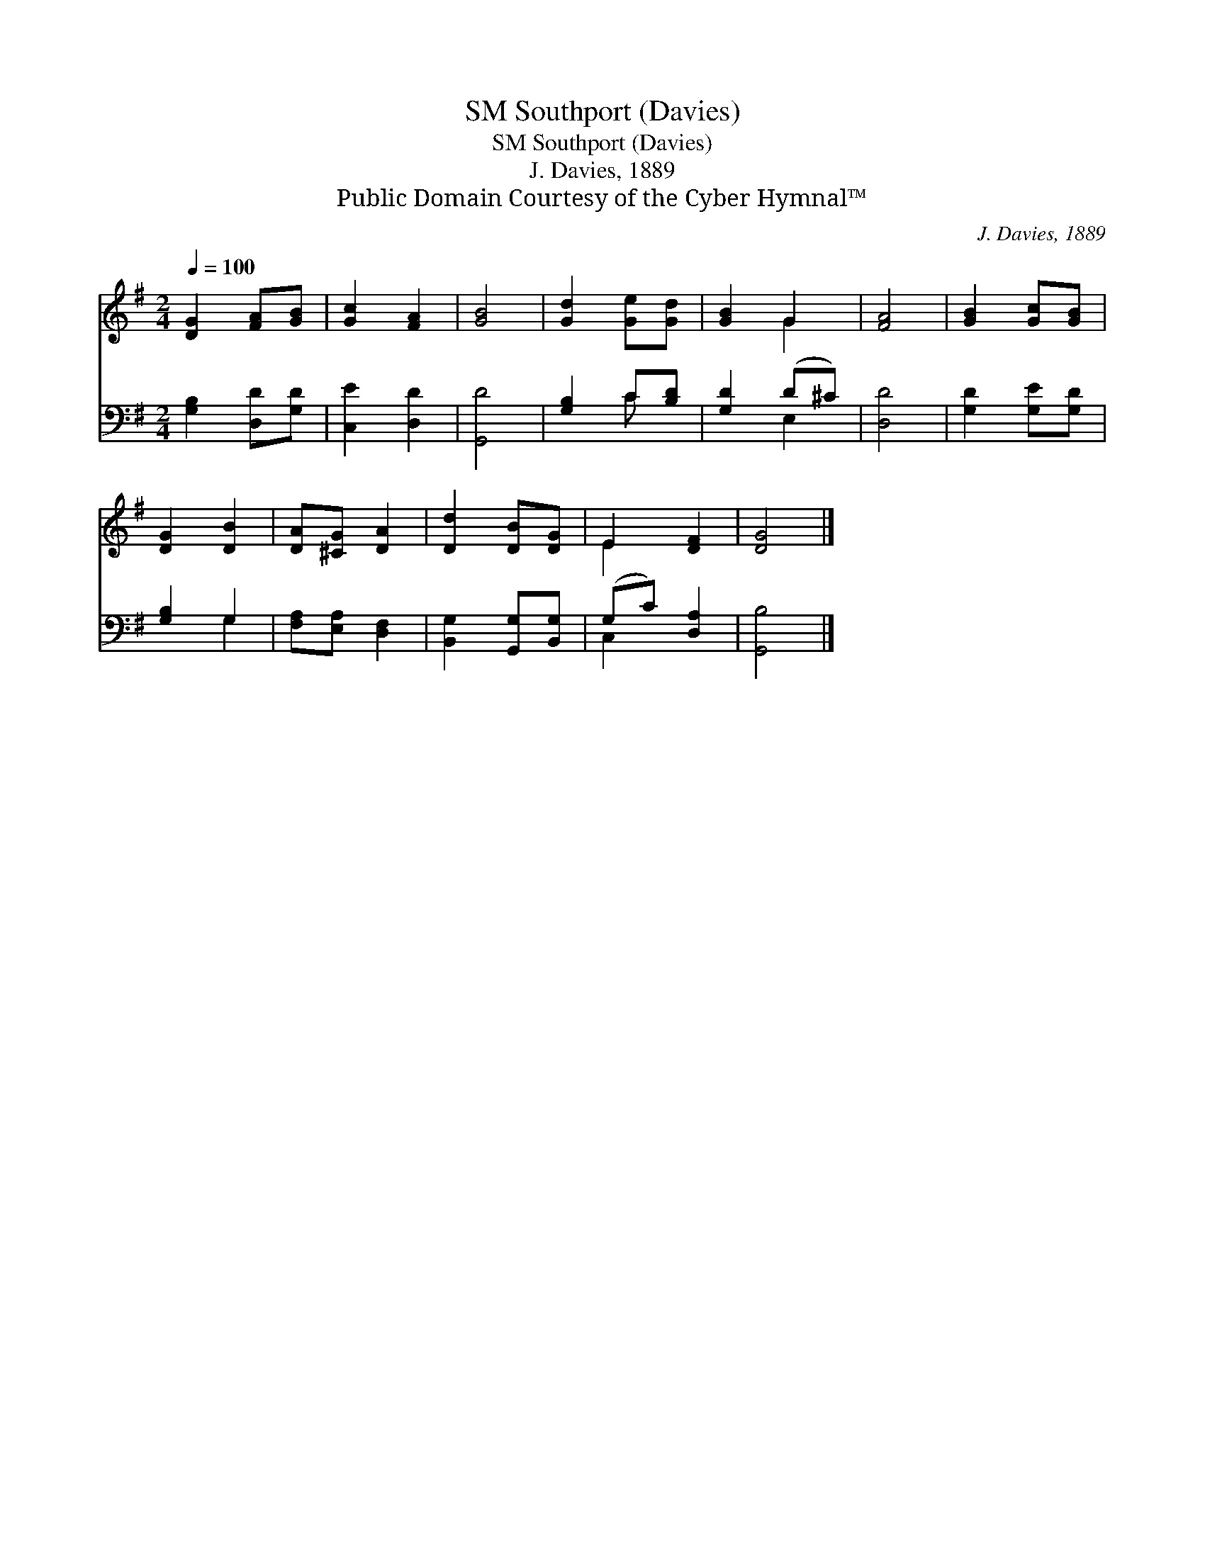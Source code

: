 X:1
T:Southport (Davies), SM
T:Southport (Davies), SM
T:J. Davies, 1889
T:Public Domain Courtesy of the Cyber Hymnal™
C:J. Davies, 1889
Z:Public Domain
Z:Courtesy of the Cyber Hymnal™
%%score ( 1 2 ) ( 3 4 )
L:1/8
Q:1/4=100
M:2/4
K:G
V:1 treble 
V:2 treble 
V:3 bass 
V:4 bass 
V:1
 [DG]2 [FA][GB] | [Gc]2 [FA]2 | [GB]4 | [Gd]2 [Ge][Gd] | [GB]2 G2 | [FA]4 | [GB]2 [Gc][GB] | %7
 [DG]2 [DB]2 | [DA][^CG] [DA]2 | [Dd]2 [DB][DG] | E2 [DF]2 | [DG]4 |] %12
V:2
 x4 | x4 | x4 | x4 | x2 G2 | x4 | x4 | x4 | x4 | x4 | E2 x2 | x4 |] %12
V:3
 [G,B,]2 [D,D][G,D] | [C,E]2 [D,D]2 | [G,,D]4 | [G,B,]2 C[B,D] | [G,D]2 (D^C) | [D,D]4 | %6
 [G,D]2 [G,E][G,D] | [G,B,]2 G,2 | [F,A,][E,A,] [D,F,]2 | [B,,G,]2 [G,,G,][B,,G,] | (G,C) [D,A,]2 | %11
 [G,,B,]4 |] %12
V:4
 x4 | x4 | x4 | x2 C x | x2 E,2 | x4 | x4 | x2 G,2 | x4 | x4 | C,2 x2 | x4 |] %12

